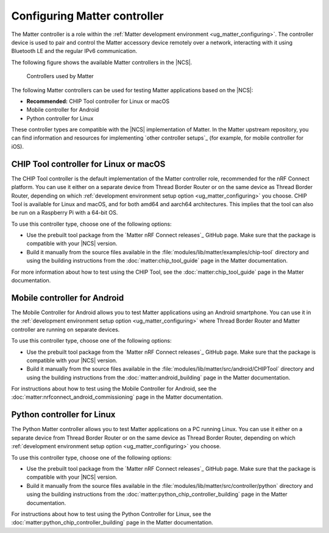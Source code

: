 .. _ug_matter_configuring_controller:

Configuring Matter controller
#############################

.. matter_controller_start

The Matter controller is a role within the :ref:`Matter development environment <ug_matter_configuring>`.
The controller device is used to pair and control the Matter accessory device remotely over a network, interacting with it using Bluetooth LE and the regular IPv6 communication.

The following figure shows the available Matter controllers in the |NCS|.

.. figure:: images/matter_protocols_controllers.svg
   :width: 600
   :alt: Controllers used by Matter

   Controllers used by Matter

.. matter_controller_end

The following Matter controllers can be used for testing Matter applications based on the |NCS|:

* **Recommended:** CHIP Tool controller for Linux or macOS
* Mobile controller for Android
* Python controller for Linux

These controller types are compatible with the |NCS| implementation of Matter.
In the Matter upstream repository, you can find information and resources for implementing `other controller setups`_ (for example, for mobile controller for iOS).

.. _ug_matter_configuring_controller_chip_tool:

CHIP Tool controller for Linux or macOS
***************************************

The CHIP Tool controller is the default implementation of the Matter controller role, recommended for the nRF Connect platform.
You can use it either on a separate device from Thread Border Router or on the same device as Thread Border Router, depending on which :ref:`development environment setup option <ug_matter_configuring>` you choose.
CHIP Tool is available for Linux and macOS, and for both amd64 and aarch64 architectures.
This implies that the tool can also be run on a Raspberry Pi with a 64-bit OS.

To use this controller type, choose one of the following options:

* Use the prebuilt tool package from the `Matter nRF Connect releases`_ GitHub page.
  Make sure that the package is compatible with your |NCS| version.
* Build it manually from the source files available in the :file:`modules/lib/matter/examples/chip-tool` directory and using the building instructions from the :doc:`matter:chip_tool_guide` page in the Matter documentation.

For more information about how to test using the CHIP Tool, see the :doc:`matter:chip_tool_guide` page in the Matter documentation.

.. _ug_matter_configuring_controller_mobile:

Mobile controller for Android
*****************************

The Mobile Controller for Android allows you to test Matter applications using an Android smartphone.
You can use it in the :ref:`development environment setup option <ug_matter_configuring>` where Thread Border Router and Matter controller are running on separate devices.

To use this controller type, choose one of the following options:

* Use the prebuilt tool package from the `Matter nRF Connect releases`_ GitHub page.
  Make sure that the package is compatible with your |NCS| version.
* Build it manually from the source files available in the :file:`modules/lib/matter/src/android/CHIPTool` directory and using the building instructions from the :doc:`matter:android_building` page in the Matter documentation.

For instructions about how to test using the Mobile Controller for Android, see the :doc:`matter:nrfconnect_android_commissioning` page in the Matter documentation.

.. _ug_matter_configuring_controller_pc:

Python controller for Linux
***************************

The Python Matter controller allows you to test Matter applications on a PC running Linux.
You can use it either on a separate device from Thread Border Router or on the same device as Thread Border Router, depending on which :ref:`development environment setup option <ug_matter_configuring>` you choose.

To use this controller type, choose one of the following options:

* Use the prebuilt tool package from the `Matter nRF Connect releases`_ GitHub page.
  Make sure that the package is compatible with your |NCS| version.
* Build it manually from the source files available in the :file:`modules/lib/matter/src/controller/python` directory and using the building instructions from the :doc:`matter:python_chip_controller_building` page in the Matter documentation.

For instructions about how to test using the Python Controller for Linux, see the :doc:`matter:python_chip_controller_building` page in the Matter documentation.
